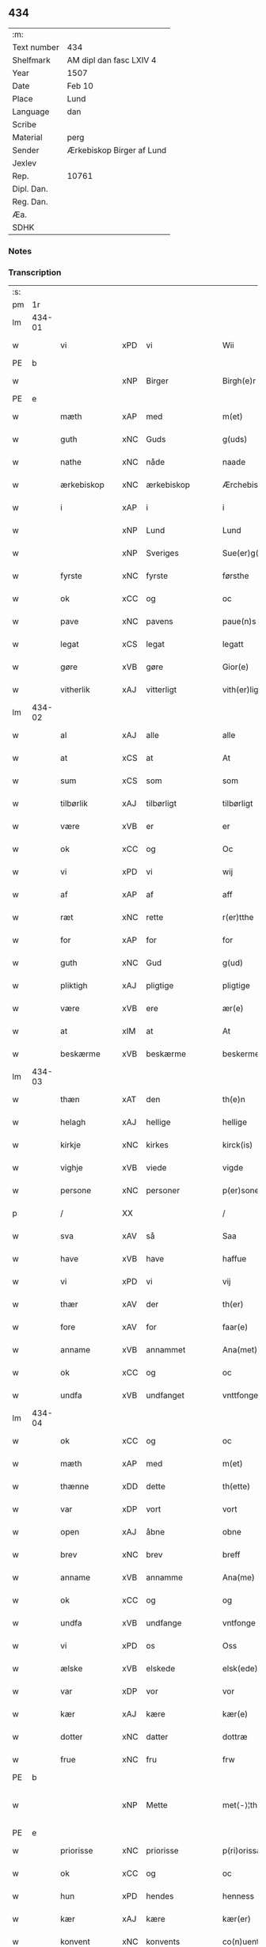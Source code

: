 ** 434
| :m:         |                           |
| Text number | 434                       |
| Shelfmark   | AM dipl dan fasc LXIV 4   |
| Year        | 1507                      |
| Date        | Feb 10                    |
| Place       | Lund                      |
| Language    | dan                       |
| Scribe      |                           |
| Material    | perg                      |
| Sender      | Ærkebiskop Birger af Lund |
| Jexlev      |                           |
| Rep.        | 10761                     |
| Dipl. Dan.  |                           |
| Reg. Dan.   |                           |
| Æa.         |                           |
| SDHK        |                           |

*** Notes


*** Transcription
| :s: |        |                 |                |   |   |                      |                |   |   |   |         |     |   |   |    |               |
| pm  |     1r |                 |                |   |   |                      |                |   |   |   |         |     |   |   |    |               |
| lm  | 434-01 |                 |                |   |   |                      |                |   |   |   |         |     |   |   |    |               |
| w   |        | vi              | xPD            | vi  |   | Wii                  | Wıı            |   |   |   |         | dan |   |   |    |        434-01 |
| PE  | b      |                 |                |   |   |                      |              |   |   |   |   |     |   |   |   |               |
| w   |        |           | xNP            | Birger  |   | Birgh(e)r            | Bırgh̅r         |   |   |   |         | dan |   |   |    |        434-01 |
| PE  | e      |                 |                |   |   |                      |              |   |   |   |   |     |   |   |   |               |
| w   |        | mæth            | xAP            | med  |   | m(et)                | mꝫ             |   |   |   |         | dan |   |   |    |        434-01 |
| w   |        | guth            | xNC            | Guds  |   | g(uds)               | g             |   |   |   | de-sup  | dan |   |   |    |        434-01 |
| w   |        | nathe           | xNC            | nåde  |   | naade                | naade          |   |   |   |         | dan |   |   |    |        434-01 |
| w   |        | ærkebiskop     | xNC            | ærkebiskop  |   | Ærchebiscop          | Ærchebıſcop    |   |   |   |         | dan |   |   |    |        434-01 |
| w   |        | i               | xAP            | i  |   | i                    | ı              |   |   |   |         | dan |   |   |    |        434-01 |
| w   |        |              | xNP            | Lund  |   | Lund                 | Lund           |   |   |   |         | dan |   |   |    |        434-01 |
| w   |        |          | xNP            | Sveriges  |   | Sue(er)g(is)         | Sue͛gꝭ          |   |   |   |         | dan |   |   |    |        434-01 |
| w   |        | fyrste          | xNC            | fyrste  |   | førsthe              | føꝛﬅhe         |   |   |   |         | dan |   |   |    |        434-01 |
| w   |        | ok              | xCC            | og  |   | oc                   | oc             |   |   |   |         | dan |   |   |    |        434-01 |
| w   |        | pave          | xNC            | pavens  |   | paue(n)s             | paue̅          |   |   |   |         | dan |   |   |    |        434-01 |
| w   |        | legat           | xCS            | legat  |   | legatt               | legatt         |   |   |   |         | dan |   |   |    |        434-01 |
| w   |        | gøre           | xVB            | gøre  |   | Gior(e)              | Gıor          |   |   |   |         | dan |   |   |    |        434-01 |
| w   |        | vitherlik      | xAJ            | vitterligt  |   | vith(er)ligt         | vıthligt      |   |   |   |         | dan |   |   |    |        434-01 |
| lm  | 434-02 |                 |                |   |   |                      |                |   |   |   |         |     |   |   |    |               |
| w   |        | al              | xAJ            | alle  |   | alle                 | alle           |   |   |   |         | dan |   |   |    |        434-02 |
| w   |        | at              | xCS            | at  |   | At                   | At             |   |   |   |         | dan |   |   |    |        434-02 |
| w   |        | sum             | xCS            | som  |   | som                  | ſom            |   |   |   |         | dan |   |   |    |        434-02 |
| w   |        | tilbørlik      | xAJ            | tilbørligt  |   | tilbørligt           | tılbørlıgt     |   |   |   |         | dan |   |   |    |        434-02 |
| w   |        | være             | xVB            | er  |   | er                   | er             |   |   |   |         | dan |   |   |    |        434-02 |
| w   |        | ok              | xCC            | og  |   | Oc                   | Oc             |   |   |   |         | dan |   |   |    |        434-02 |
| w   |        | vi            | xPD            | vi  |   | wij                  | wij            |   |   |   |         | dan |   |   |    |        434-02 |
| w   |        | af              | xAP            | af  |   | aff                  | aff            |   |   |   |         | dan |   |   |    |        434-02 |
| w   |        | ræt          | xNC            | rette  |   | r(er)tthe            | rtthe         |   |   |   |         | dan |   |   |    |        434-02 |
| w   |        | for             | xAP            | for  |   | for                  | foꝛ            |   |   |   |         | dan |   |   |    |        434-02 |
| w   |        | guth            | xNC            | Gud  |   | g(ud)                | gͩ              |   |   |   |         | dan |   |   |    |        434-02 |
| w   |        | pliktigh         | xAJ            | pligtige  |   | pligtige             | plıgtıge       |   |   |   |         | dan |   |   |    |        434-02 |
| w   |        | være             | xVB            | ere  |   | ær(e)                | ær            |   |   |   |         | dan |   |   |    |        434-02 |
| w   |        | at              | xIM            | at  |   | At                   | At             |   |   |   |         | dan |   |   |    |        434-02 |
| w   |        | beskærme        | xVB            | beskærme  |   | beskerme             | beſkeꝛme       |   |   |   |         | dan |   |   |    |        434-02 |
| lm  | 434-03 |                 |                |   |   |                      |                |   |   |   |         |     |   |   |    |               |
| w   |        | thæn            | xAT            | den  |   | th(e)n               | th̅n            |   |   |   |         | dan |   |   |    |        434-03 |
| w   |        | helagh          | xAJ            | hellige  |   | hellige              | hellıge        |   |   |   |         | dan |   |   |    |        434-03 |
| w   |        | kirkje         | xNC            | kirkes  |   | kirck(is)            | kırckꝭ         |   |   |   |         | dan |   |   |    |        434-03 |
| w   |        | vighje           | xVB            | viede  |   | vigde                | vıgde          |   |   |   |         | dan |   |   |    |        434-03 |
| w   |        | persone        | xNC            | personer  |   | p(er)soner           | p̲ſoner         |   |   |   |         | dan |   |   |    |        434-03 |
| p   |        | /               | XX             |   |   | /                    | /              |   |   |   |         | dan |   |   |    |        434-03 |
| w   |        | sva             | xAV            | så  |   | Saa                  | Saa            |   |   |   |         | dan |   |   |    |        434-03 |
| w   |        | have            | xVB            | have  |   | haffue               | haffue         |   |   |   |         | dan |   |   |    |        434-03 |
| w   |        | vi             | xPD            | vi  |   | vij                  | vıȷ            |   |   |   |         | dan |   |   |    |        434-03 |
| w   |        | thær            | xAV            | der  |   | th(er)               | th            |   |   |   |         | dan |   |   |    |        434-03 |
| w   |        | fore           | xAV            | for  |   | faar(e)              | faar          |   |   |   |         | dan |   |   |    |        434-03 |
| w   |        | anname          | xVB            | annammet  |   | Ana(met)             | Ana̅ͭ            |   |   |   |         | dan |   |   |    |        434-03 |
| w   |        | ok              | xCC            | og  |   | oc                   | oc             |   |   |   |         | dan |   |   |    |        434-03 |
| w   |        | undfa      | xVB            | undfanget  |   | vnttfonget           | vnttfonget     |   |   |   |         | dan |   |   |    |        434-03 |
| lm  | 434-04 |                 |                |   |   |                      |                |   |   |   |         |     |   |   |    |               |
| w   |        | ok              | xCC            | og  |   | oc                   | oc             |   |   |   |         | dan |   |   |    |        434-04 |
| w   |        | mæth            | xAP            | med  |   | m(et)                | mꝫ             |   |   |   |         | dan |   |   | =  |        434-04 |
| w   |        | thænne          | xDD            | dette  |   | th(ette)             | thꝫͤ            |   |   |   |         | dan |   |   | == |        434-04 |
| w   |        | var             | xDP            | vort  |   | vort                 | voꝛt           |   |   |   |         | dan |   |   |    |        434-04 |
| w   |        | open            | xAJ            | åbne  |   | obne                 | obne           |   |   |   |         | dan |   |   |    |        434-04 |
| w   |        | brev            | xNC            | brev  |   | breff                | bꝛeff          |   |   |   |         | dan |   |   |    |        434-04 |
| w   |        | anname           | xVB            | annamme  |   | Ana(me)              | Ana̅ͤ            |   |   |   |         | dan |   |   |    |        434-04 |
| w   |        | ok              | xCC            | og  |   | og                   | og             |   |   |   |         | dan |   |   |    |        434-04 |
| w   |        | undfa        | xVB            | undfange  |   | vntfonge             | vntfonge       |   |   |   |         | dan |   |   |    |        434-04 |
| w   |        | vi              | xPD            | os  |   | Oss                  | O             |   |   |   |         | dan |   |   |    |        434-04 |
| w   |        | ælske           | xVB            | elskede  |   | elsk(ede)            | elꝭͤ           |   |   |   |         | dan |   |   |    |        434-04 |
| w   |        | var            | xDP            | vor  |   | vor                  | vor            |   |   |   |         | dan |   |   |    |        434-04 |
| w   |        | kær             | xAJ            | kære  |   | kær(e)               | kær           |   |   |   |         | dan |   |   |    |        434-04 |
| w   |        | dotter          | xNC            | datter  |   | dottræ               | dottræ         |   |   |   |         | dan |   |   |    |        434-04 |
| w   |        | frue            | xNC            | fru  |   | frw                  | frw            |   |   |   |         | dan |   |   |    |        434-04 |
| PE  |      b |                 |                |   |   |                      |                |   |   |   |         |     |   |   |    |               |
| w   |        |             | xNP            | Mette  |   | met⟨-⟩¦the           | met⟨-⟩¦the     |   |   |   |         | dan |   |   |    | 434-04—434-05 |
| PE  |      e |                 |                |   |   |                      |                |   |   |   |         |     |   |   |    |               |
| w   |        | priorisse        | xNC            | priorisse  |   | p(ri)orissæ          | poꝛıæ        |   |   |   |         | dan |   |   |    |        434-05 |
| w   |        | ok              | xCC            | og  |   | oc                   | oc             |   |   |   |         | dan |   |   |    |        434-05 |
| w   |        | hun           | xPD            | hendes  |   | henness              | henne         |   |   |   |         | dan |   |   |    |        434-05 |
| w   |        | kær            | xAJ            | kære  |   | kær(er)              | kær           |   |   |   |         | dan |   |   |    |        434-05 |
| w   |        | konvent        | xNC            | konvents  |   | co(n)uents           | co̅űent        |   |   |   |         | dan |   |   |    |        434-05 |
| w   |        | syster          | xNC            | søstre  |   | søstre               | ſøﬅre          |   |   |   |         | dan |   |   |    |        434-05 |
| w   |        | mæth            | xAP            | med  |   | m(et)                | mꝫ             |   |   |   |         | dan |   |   |    |        434-05 |
| w   |        | thæn            | xPD            | deres  |   | th(e)r(is)           | th̅rꝭ           |   |   |   |         | dan |   |   |    |        434-05 |
| w   |        | thjaneste       | xNC            | tjeneste  |   | tieneste             | tıeneﬅe        |   |   |   |         | dan |   |   |    |        434-05 |
| w   |        | hjon            | xNC            | hjon  |   | hion                 | hıo           |   |   |   |         | dan |   |   |    |        434-05 |
| w   |        | i               | xAP            | i  |   | i                    | ı              |   |   |   |         | dan |   |   |    |        434-05 |
| w   |        | sankte          | xNC            | sankte  |   | sanctj               | ſanctȷ         |   |   |   |         | lat |   |   |    |        434-05 |
| w   |        |            | xNP            | Peders  |   | pæd(er)s             | pæds          |   |   |   | vowels? | dan |   |   |    |        434-05 |
| lm  | 434-06 |                 |                |   |   |                      |                |   |   |   |         |     |   |   |    |               |
| w   |        | jungfrue        | xNC            | jomfru  |   | iomf(rv)             | ıomfͮ           |   |   |   |         | dan |   |   |    |        434-06 |
| w   |        | kloster       | xNC            | klosters  |   | closth(er)s          | cloﬅh        |   |   |   |         | dan |   |   |    |        434-06 |
| w   |        | hærre           | xNC            | her  |   | h(er)                | h             |   |   |   |         | dan |   |   |    |        434-06 |
| w   |        | i               | xAP            | i  |   | i                    | ı              |   |   |   |         | dan |   |   |    |        434-06 |
| w   |        |              | xNP            | Lund   |   | Lund                 | Lund           |   |   |   |         | dan |   |   |    |        434-06 |
| w   |        | mæth            | xAP            | med  |   | m(et)                | mꝫ             |   |   |   |         | dan |   |   |    |        434-06 |
| w   |        | al              | xAJ            | al  |   | all                  | all            |   |   |   |         | dan |   |   |    |        434-06 |
| w   |        | sin             | xDP            | sine  |   | si(ne)               | ſı̅ͤ             |   |   |   |         | dan |   |   |    |        434-06 |
| w   |        | kloster         | xNC            | klosters  |   | closters             | cloﬅeꝛs        |   |   |   |         | dan |   |   |    |        434-06 |
| w   |        | eghedel         | xNC            | ejendele  |   | eyedele              | eÿedele        |   |   |   |         | dan |   |   |    |        434-06 |
| w   |        | goths           | xNC            | gods  |   | gots                 | got           |   |   |   |         | dan |   |   |    |        434-06 |
| w   |        | landbo          | xNC            | Landbo  |   | Landbo               | Landbo         |   |   |   |         | dan |   |   |    |        434-06 |
| w   |        | ok              | xCC            | og  |   | oc                   | oc             |   |   |   |         | dan |   |   |    |        434-06 |
| w   |        | varthneth        | xNC            | vornede  |   | vordnedhe            | vordnedhe      |   |   |   |         | dan |   |   |    |        434-06 |
| lm  | 434-07 |                 |                |   |   |                      |                |   |   |   |         |     |   |   |    |               |
| w   |        | uti             | xAP            | udi  |   | vdi                  | vdi            |   |   |   |         | dan |   |   |    |        434-07 |
| w   |        | var            | xDP            | vor  |   | vor                  | vor            |   |   |   |         | dan |   |   |    |        434-07 |
| w   |        | ok              | xCC            | og  |   | oc                   | oc             |   |   |   |         | dan |   |   |    |        434-07 |
| w   |        | thæn            | xAT            | den  |   | th(e)n               | th̅n            |   |   |   |         | dan |   |   |    |        434-07 |
| w   |        | helagh          | xAJ            | hellige  |   | hellige              | hellıge        |   |   |   |         | dan |   |   |    |        434-07 |
| w   |        | kirkje         | xNC            | kirkes  |   | kirck(is)            | kırckꝭ         |   |   |   |         | dan |   |   |    |        434-07 |
| w   |        | hæghn          | xNC            | hegn  |   | hæ(n)gn              | hæ̅g           |   |   |   |         | dan |   |   |    |        434-07 |
| w   |        | værn            | xNC            | værn  |   | vern                 | ver           |   |   |   |         | dan |   |   |    |        434-07 |
| w   |        | ok              | xCC            | og  |   | oc                   | oc             |   |   |   |         | dan |   |   |    |        434-07 |
| w   |        | beskærmelse     | xNC            | beskærmelse  |   | beskermelse          | beſkeꝛmelſe    |   |   |   |         | dan |   |   |    |        434-07 |
| w   |        | særdeles        | xAV            | særdeles  |   | serdelis             | erdelı       |   |   |   |         | dan |   |   |    |        434-07 |
| w   |        | at              | xIM            | at  |   | at                   | at             |   |   |   |         | dan |   |   | =  |        434-07 |
| w   |        | forsvare        | xVB            | forsvare  |   | forswar(e)           | forſwaꝛ       |   |   |   |         | dan |   |   | == |        434-07 |
| w   |        | ok              | xCC            | og  |   | oc                   | oc             |   |   |   |         | dan |   |   |    |        434-07 |
| lm  | 434-08 |                 |                |   |   |                      |                |   |   |   |         |     |   |   |    |               |
| w   |        | fordaghthinge     | xVB            | fordagtinge  |   | fordeydi(n)ge        | fordeydı̅ge     |   |   |   |         | dan |   |   |    |        434-08 |
| w   |        | til             | xAP            | til  |   | till                 | till           |   |   |   |         | dan |   |   |    |        434-08 |
| w   |        | ræt             | xNC            | rette  |   | r(e)tthe             | rtthe         |   |   |   |         | dan |   |   |    |        434-08 |
| p   |        | /               | XX             |   |   | /                    | /              |   |   |   |         | dan |   |   |    |        434-08 |
| w   |        | bithje     | xVB            | bede  |   | Bedhe                | Bedhe          |   |   |   |         | dan |   |   |    |        434-08 |
| w   |        | vi             | xPD            | vi  |   | vij                  | vij            |   |   |   |         | dan |   |   |    |        434-08 |
| w   |        | for+thi         | xAV            | fordi  |   | forthii              | forthii        |   |   |   |         | dan |   |   |    |        434-08 |
| w   |        | al              | xAJ            | alle  |   | alle                 | alle           |   |   |   |         | dan |   |   |    |        434-08 |
| w   |        | andelik         | xAJ            | åndelige  |   | ondelige             | ondelıge       |   |   |   |         | dan |   |   |    |        434-08 |
| w   |        | ok              | xCC            | og  |   | oc                   | oc             |   |   |   |         | dan |   |   |    |        434-08 |
| w   |        | væreldslik        | xAJ            | verdslige  |   | verdslige            | veꝛdslige      |   |   |   |         | dan |   |   |    |        434-08 |
| w   |        | ehva          | xPD            | ihvad  |   | eehuad               | eehuad         |   |   |   |         | dan |   |   |    |        434-08 |
| w   |        |            | XX            |   |   | studt{t}             | ﬅudt{t}        |   |   |   |         | dan |   |   |    |        434-08 |
| lm  | 434-09 |                 |                |   |   |                      |                |   |   |   |         |     |   |   |    |               |
| w   |        | thæn            | xPD            | de  |   | the                  | the            |   |   |   |         | dan |   |   |    |        434-09 |
| w   |        | hældst          | xAV            | helst  |   | helst                | helﬅ           |   |   |   |         | dan |   |   |    |        434-09 |
| w   |        | utaf            | xAV            | udaf  |   | vdaff                | vdaff          |   |   |   |         | dan |   |   |    |        434-09 |
| w   |        | være             | xVB            | ere  |   | ær(e)                | ær            |   |   |   |         | dan |   |   |    |        434-09 |
| w   |        | særdeles        | xAV            | særdeles  |   | Serdelis             | Serdelıs       |   |   |   |         | dan |   |   |    |        434-09 |
| w   |        | var             | xDP            | vore  |   | vor(e)               | vor           |   |   |   |         | dan |   |   |    |        434-09 |
| w   |        | eghen           | xAJ            | egne  |   | egne                 | egne           |   |   |   |         | dan |   |   |    |        434-09 |
| w   |        | foghet        | xNC            | fogeder  |   | fogeth(er)           | fogeth        |   |   |   |         | dan |   |   |    |        434-09 |
| w   |        | ok              | xCC            | og  |   | oc                   | oc             |   |   |   |         | dan |   |   |    |        434-09 |
| w   |        | æmbætesman      | xNC            | embedsmænd  |   | æmbetzma(m)d         | æmbetzma̅d      |   |   |   |         | dan |   |   |    |        434-09 |
| w   |        | ok              | xCC            | og  |   | Oc                   | Oc             |   |   |   |         | dan |   |   |    |        434-09 |
| w   |        | strængelik     | xAJ            | strengelige  |   | strenggelige         | strenggelige   |   |   |   |         | dan |   |   |    |        434-09 |
| w   |        | bjuthe         | xVB            | byde  |   | biw⟨-⟩¦dhe           | bıw⟨-⟩¦dhe     |   |   |   |         | dan |   |   |    | 434-09—434-10 |
| w   |        | at              | xCS            | at  |   | At                   | At             |   |   |   |         | dan |   |   | =  |        434-10 |
| w   |        | i               | xPD            | I  |   | i                    | i              |   |   |   |         | dan |   |   | == |        434-10 |
| w   |        | hærutyver       | xAV            | herudover  |   | her vdaaw(er)        | her vdaaw     |   |   |   |         | dan |   |   |    |        434-10 |
| w   |        | ænge          | xPD            | ingen  |   | inggen               | ınggen         |   |   |   |         | dan |   |   |    |        434-10 |
| w   |        | hinder          | xNC            | hinder  |   | hi(n)d(er)           | hı̅d           |   |   |   |         | dan |   |   |    |        434-10 |
| w   |        | plats           | xNC            | plads  |   | plats                | plats          |   |   |   |         | dan |   |   |    |        434-10 |
| w   |        | æller           | xCC            | eller  |   | ell(e)r              | ellr          |   |   |   |         | dan |   |   |    |        434-10 |
| w   |        | forfang         | xNC            | forfang  |   | forfong              | forfong        |   |   |   |         | dan |   |   |    |        434-10 |
| w   |        | gøre           | xVB            | gør  |   | giø(er)              | gıø           |   |   |   |         | dan |   |   |    |        434-10 |
| w   |        | fornævnd        | xAJ            | fornævnte  |   | for(nefnde)          | foꝛᷠͤ            |   |   |   |         | dan |   |   |    |        434-10 |
| w   |        | vi              | xPD            | os  |   | oss                  | o             |   |   |   |         | dan |   |   |    |        434-10 |
| w   |        | ælske           | xVB            | elskede  |   | elsk(ede)            | elſkꝭͤ          |   |   |   |         | dan |   |   |    |        434-10 |
| w   |        | frue             | xNC            | fru  |   | f(rv)                | fͮ              |   |   |   |         | dan |   |   |    |        434-10 |
| w   |        | priorisse       | xNC            | priorisse  |   | p(ri)oris⟨-⟩¦se      | poꝛiſ⟨-⟩¦ſe   |   |   |   |         | dan |   |   |    | 434-10—434-11 |
| w   |        | hun             | xPD            | hendes  |   | he(nnes)             | he̅ᷤ             |   |   |   |         | dan |   |   |    |        434-11 |
| w   |        | ælske           | xVB            | elskede  |   | elsk(ede)            | elſkꝭͤ          |   |   |   |         | dan |   |   |    |        434-11 |
| w   |        | konvent        | xNC            | konvents  |   | co(n)uents           | co̅uent        |   |   |   |         | dan |   |   |    |        434-11 |
| w   |        | syster          | xNC            | søstre  |   | søstre               | ſøﬅre          |   |   |   |         | dan |   |   |    |        434-11 |
| w   |        | thæn            | xPD            | deres  |   | th(e)r(is)           | th̅rꝭ           |   |   |   |         | dan |   |   |    |        434-11 |
| w   |        | hjon            | xNC            | hjon  |   | hion                 | hıo           |   |   |   |         | dan |   |   |    |        434-11 |
| w   |        | bonde           | xNC            | bønder  |   | bøndh(er)            | bøndh         |   |   |   |         | dan |   |   |    |        434-11 |
| w   |        | ok              | xCC            | og  |   | oc                   | oc             |   |   |   |         | dan |   |   |    |        434-11 |
| w   |        | varthneth          | xNC            | vornede  |   | vordnede             | voꝛdnede       |   |   |   |         | dan |   |   |    |        434-11 |
| w   |        | upa             | xAP            | på  |   | paa                  | paa            |   |   |   |         | dan |   |   |    |        434-11 |
| w   |        | persone        | xNC            | personer  |   | p(er)soner           | p̲ſoner         |   |   |   |         | dan |   |   |    |        434-11 |
| w   |        | thæn            | xPD            | deres  |   | th(e)r(is)           | th̅rꝭ           |   |   |   |         | dan |   |   |    |        434-11 |
| w   |        | goths           | xNC            | gods  |   | gots                 | gots           |   |   |   |         | dan |   |   |    |        434-11 |
| lm  | 434-12 |                 |                |   |   |                      |                |   |   |   |         |     |   |   |    |               |
| w   |        | thæn             | xPD            | dem  |   | thom                 | thom           |   |   |   |         | dan |   |   |    |        434-12 |
| w   |        | tilhøre          | xVB            | tilhør  |   | tilhør               | tılhør         |   |   |   |         | dan |   |   |    |        434-12 |
| w   |        | røre         | xVB            | rørende  |   | rør(e)nde            | ꝛørnde        |   |   |   |         | dan |   |   |    |        434-12 |
| w   |        | ok              | xCC            | og  |   | oc                   | oc             |   |   |   |         | dan |   |   |    |        434-12 |
| w   |        | urørende        | xAJ            | urørende  |   | vrørende             | røꝛende       |   |   |   |         | dan |   |   |    |        434-12 |
| w   |        | hva             | xPD            | hvad  |   | huad                 | huad           |   |   |   |         | dan |   |   |    |        434-12 |
| w   |        | thæn            | xPD            | det  |   | th(et)               | thꝫ            |   |   |   |         | dan |   |   |    |        434-12 |
| w   |        | hældst          | xAV            | helst  |   | helst                | helﬅ           |   |   |   |         | dan |   |   |    |        434-12 |
| w   |        | være            | xVB            | er  |   | er                   | er             |   |   |   |         | dan |   |   |    |        434-12 |
| w   |        | under           | xAP            | under  |   | vnder                | vnder          |   |   |   |         | dan |   |   |    |        434-12 |
| w   |        | guth            | xNC            | Guds  |   | g(udz)               | gͩᷦ              |   |   |   |         | dan |   |   |    |        434-12 |
| w   |        | ok              | xCC            | og  |   | oc                   | oc             |   |   |   |         | dan |   |   |    |        434-12 |
| w   |        | thæn            | xAT            | den  |   | th(e)n               | th̅n            |   |   |   |         | dan |   |   |    |        434-12 |
| w   |        | helagh          | xAJ            | hellige  |   | hellige              | hellıge        |   |   |   |         | dan |   |   |    |        434-12 |
| lm  | 434-13 |                 |                |   |   |                      |                |   |   |   |         |     |   |   |    |               |
| w   |        | kirkje          | xNC            | kirkes  |   | kirk(is)             | kırkꝭ          |   |   |   |         | dan |   |   |    |        434-13 |
| w   |        | hævnd           | xNC            | hævn  |   | hæffn                | hæffn          |   |   |   |         | dan |   |   |    |        434-13 |
| w   |        | vrethe          | xNC            | vrede  |   | vrede                | vrede          |   |   |   |         | dan |   |   |    |        434-13 |
| w   |        | ok              | xCC            | og  |   | oc                   | oc             |   |   |   |         | dan |   |   |    |        434-13 |
| w   |        | ban            | xNC            | band  |   | band                 | band           |   |   |   |         | dan |   |   |    |        434-13 |
| w   |        | ok              | xCC            | og  |   | Oc                   | Oc             |   |   |   |         | dan |   |   |    |        434-13 |
| w   |        | hær             | xAV            | her  |   | her                  | her            |   |   |   |         | dan |   |   |    |        434-13 |
| w   |        | mæth            | xAV            | med  |   | m(et)                | mꝫ             |   |   |   |         | dan |   |   |    |        434-13 |
| w   |        | bjuthe          | xVB            | byde  |   | biwde                | bıwde          |   |   |   |         | dan |   |   |    |        434-13 |
| w   |        | vi             | xPD            | vi  |   | vii                  | vii            |   |   |   |         | dan |   |   |    |        434-13 |
| w   |        | ok              | xCC            | og  |   | oc                   | oc             |   |   |   |         | dan |   |   |    |        434-13 |
| w   |        | i           | xPD            | eder  |   | æth(er)              | æth           |   |   |   |         | dan |   |   |    |        434-13 |
| w   |        | fornævnd        | xAJ            | fornævnte  |   | for(nefnde)          | forᷠͤ            |   |   |   |         | dan |   |   |    |        434-13 |
| w   |        | frue             | xNC            | fru  |   | f(rv)                | fͮ              |   |   |   |         | dan |   |   |    |        434-13 |
| w   |        |                 |                |   |   |                      |                |   |   |   |         | dan |   |   |    |        434-13 |
| w   |        | priorisse        | xNC            | priorisse  |   | p(ri)orissæ          | poꝛıſſæ       |   |   |   |         | dan |   |   |    |        434-13 |
| w   |        | ok              | xCC            | og  |   | oc                   | oc             |   |   |   |         | dan |   |   |    |        434-13 |
| lm  | 434-14 |                 |                |   |   |                      |                |   |   |   |         |     |   |   |    |               |
| w   |        | i               | xPD            | eder  |   | eth(e)r              | ethr          |   |   |   |         | dan |   |   |    |        434-14 |
| w   |        | konvent        | xNC            | konvents  |   | co(n)uents           | co̅uent        |   |   |   |         | dan |   |   |    |        434-14 |
| w   |        | syster          | xNC            | søstre  |   | søstr(e)             | ſøſtr         |   |   |   |         | dan |   |   |    |        434-14 |
| w   |        | nu              | xAV            | nu  |   | nw                   | nw             |   |   |   |         | dan |   |   |    |        434-14 |
| w   |        | til             | xAP            | til  |   | til                  | til            |   |   |   |         | dan |   |   | =  |        434-14 |
| w   |        | være             | xVB            | ere  |   | ær(e)                | ær            |   |   |   |         | dan |   |   | == |        434-14 |
| w   |        | ok              | xCC            | og  |   | oc                   | oc             |   |   |   |         | dan |   |   |    |        434-14 |
| w   |        | hær           | xAV            | her  |   | h(er)                | h             |   |   |   |         | dan |   |   |    |        434-14 |
| w   |        | æfter           | xAV            | efter  |   | effth(er)            | effth         |   |   |   |         | dan |   |   |    |        434-14 |
| w   |        | kome            | xVB            | komme  |   | komme                | komme          |   |   |   |         | dan |   |   |    |        434-14 |
| w   |        | kunne           | xVB            | kunne  |   | ku(nne)              | ku̅ͤ             |   |   |   |         | dan |   |   |    |        434-14 |
| w   |        | strængelik     | xAV            | strengelige  |   | strenggelige         | ﬅrenggelıge    |   |   |   |         | dan |   |   |    |        434-14 |
| w   |        | unne            | xVB            | unde  |   | vnne                 | vnne           |   |   |   |         | dan |   |   |    |        434-14 |
| w   |        | fornævnd        | xAJ            | fornævnte  |   | for(nefnde)          | foꝛᷠͤ            |   |   |   |         | dan |   |   |    |        434-14 |
| lm  | 434-15 |                 |                |   |   |                      |                |   |   |   |         |     |   |   |    |               |
| w   |        | pine            | xNC            | pine  |   | pyne                 | pyne           |   |   |   |         | dan |   |   |    |        434-15 |
| w   |        | guth            | xNC            | Guds  |   | g(uds)               | g             |   |   |   | de-sup  | dan |   |   |    |        434-15 |
| w   |        | ok              | xCC            | og  |   | oc                   | oc             |   |   |   |         | dan |   |   |    |        434-15 |
| w   |        | thæn            | xAT            | den  |   | th(e)n               | th̅n            |   |   |   |         | dan |   |   |    |        434-15 |
| w   |        | helagh          | xAJ            | hellige  |   | hellige              | hellıge        |   |   |   |         | dan |   |   |    |        434-15 |
| w   |        | kirkje         | xNC            | kirkes  |   | kirck(is)            | kırckꝭ         |   |   |   |         | dan |   |   |    |        434-15 |
| w   |        | vrethe          | xNC            | vrede  |   | vrede                | vrede          |   |   |   |         | dan |   |   |    |        434-15 |
| w   |        | ok              | xCC            | og  |   | oc                   | oc             |   |   |   |         | dan |   |   |    |        434-15 |
| w   |        | ban           | xNC            | band  |   | band                 | band           |   |   |   |         | dan |   |   |    |        434-15 |
| w   |        | at              | xCS            | at  |   | At                   | At             |   |   |   |         | dan |   |   | =  |        434-15 |
| w   |        | i               | xPD            | i  |   | i                    | i              |   |   |   |         | dan |   |   | == |        434-15 |
| w   |        | ænge        | xPD            | intet  |   | inckthet             | ınckthet       |   |   |   |         | dan |   |   |    |        434-15 |
| w   |        | af              | xAP            | af  |   | aff                  | aff            |   |   |   |         | dan |   |   |    |        434-15 |
| w   |        | i          | xPD            | edert  |   | eth(er)t             | etht          |   |   |   |         | dan |   |   |    |        434-15 |
| w   |        | kloster        | xNC            | klosters  |   | closterss            | cloﬅeꝛs       |   |   |   |         | dan |   |   |    |        434-15 |
| lm  | 434-16 |                 |                |   |   |                      |                |   |   |   |         |     |   |   |    |               |
| w   |        | goths           | xNC            | gods  |   | gots                 | gots           |   |   |   |         | dan |   |   |    |        434-16 |
| w   |        | æller           | xCC            | eller  |   | ell(e)r              | ellr          |   |   |   |         | dan |   |   |    |        434-16 |
| w   |        | klenoth        | xNC            | klenodie  |   | clenodiis            | clenodii      |   |   |   |         | dan |   |   |    |        434-16 |
| w   |        | bort            | xAV            | bort  |   | bort                 | boꝛt           |   |   |   |         | dan |   |   |    |        434-16 |
| w   |        | bebreve         | xVB            | bebreve  |   | bebreffue            | bebreffűe      |   |   |   |         | dan |   |   |    |        434-16 |
| w   |        | æller           | xCC            | eller  |   | ell(e)r              | ellr          |   |   |   |         | dan |   |   |    |        434-16 |
| w   |        | forlæne         | xVB            | forlene  |   | forlæne              | forlæne        |   |   |   |         | dan |   |   |    |        434-16 |
| w   |        | æller           | xCC            | eller  |   | ell(e)r              | ellr          |   |   |   |         | dan |   |   |    |        434-16 |
| w   |        | i               | xAP            | i  |   | i                    | i              |   |   |   |         | dan |   |   |    |        434-16 |
| w   |        | nokerhande    | xAJ            | nogen hånde  |   | naagh(er) hande      | naagh hande   |   |   |   |         | dan |   |   |    |        434-16 |
| w   |        | mate            | xNC            | måde  |   | maade                | maade          |   |   |   |         | dan |   |   |    |        434-16 |
| lm  | 434-17 |                 |                |   |   |                      |                |   |   |   |         |     |   |   |    |               |
| w   |        | forvandle       | xVB            | forvandle  |   | forvandle            | forvandle      |   |   |   |         | dan |   |   |    |        434-17 |
| w   |        | uten            | xCS            | uden  |   | vdh(e)n              | vdh̅n           |   |   |   |         | dan |   |   |    |        434-17 |
| w   |        | af              | xAP            | af  |   | Aff                  | Aﬀ             |   |   |   |         | dan |   |   |    |        434-17 |
| w   |        | var             | xDP            | vort  |   | vort                 | voꝛt           |   |   |   |         | dan |   |   |    |        434-17 |
| w   |        | ok              | xCC            | og  |   | oc                   | oc             |   |   |   |         | dan |   |   |    |        434-17 |
| w   |        | var            | xDP            | vore  |   | vor(e)               | vor           |   |   |   |         | dan |   |   |    |        434-17 |
| w   |        | æfterkomere | xNC            | efterkommeres  |   | effth(er) kommer(is) | effth kommerꝭ |   |   |   |         | dan |   |   |    |        434-17 |
| w   |        | ærkebiskop    | xNC            | ærkebiskoppers  |   | ærchebisp(er)s       | ærchebıſp̲     |   |   |   |         | dan |   |   |    |        434-17 |
| w   |        | til             | xAP            | til  |   | till                 | tıll           |   |   |   |         | dan |   |   |    |        434-17 |
| w   |        |             | xNP            | Lunde  |   | Lunde                | Lunde          |   |   |   |         | dan |   |   |    |        434-17 |
| w   |        | sæte            | xNC            | sæde  |   | sæde                 | ſæde           |   |   |   |         | dan |   |   |    |        434-17 |
| lm  | 434-18 |                 |                |   |   |                      |                |   |   |   |         |     |   |   |    |               |
| w   |        | vitskap         | xNC            | vidskab  |   | vitskab              | vıtſkab        |   |   |   |         | dan |   |   |    |        434-18 |
| w   |        | goth           | xAJ            | gode |   | gode                 | gode           |   |   |   |         | dan |   |   |    |        434-18 |
| w   |        | minde           | xNC            | minde  |   | my(n)de              | my̅de           |   |   |   |         | dan |   |   |    |        434-18 |
| w   |        | ok              | xCC            | og  |   | oc                   | oc             |   |   |   |         | dan |   |   |    |        434-18 |
| w   |        | tillatelse      | xAJ            | tilladelse  |   | tilladelse           | tilladelſe     |   |   |   |         | dan |   |   |    |        434-18 |
| w   |        | sum             | xRP            | som  |   | som                  | ſo            |   |   |   |         | dan |   |   |    |        434-18 |
| w   |        | thæn            | xPD            | det  |   | th(et)               | thꝫ            |   |   |   |         | dan |   |   |    |        434-18 |
| w   |        | sik             | xPD            | sig  |   | seg                  | ſeg            |   |   |   |         | dan |   |   |    |        434-18 |
| w   |        | af              | xAP            | af  |   | aff                  | aff            |   |   |   |         | dan |   |   |    |        434-18 |
| w   |        | ræt             | xNC            | rette  |   | r(e)tthe             | rtthe         |   |   |   |         | dan |   |   |    |        434-18 |
| w   |        | byrje           | xVB            | bør  |   | bør                  | bør            |   |   |   |         | dan |   |   |    |        434-18 |
| w   |        | hær             | xAV            | her |   | her                  | her            |   |   |   |         | dan |   |   |    |        434-18 |
| w   |        | varthe          | xVB            | vorde  |   | vorde                | vorde          |   |   |   |         | dan |   |   |    |        434-18 |
| w   |        | uti             | xAV            | udi  |   | vdi                  | vdi            |   |   |   |         | dan |   |   |    |        434-18 |
| lm  | 434-19 |                 |                |   |   |                      |                |   |   |   |         |     |   |   |    |               |
| w   |        | forthænkje       | xVB            | fortænkt  |   | fortenckt            | fortenckt      |   |   |   |         | dan |   |   |    |        434-19 |
| w   |        | at              | xCS            | at  |   | At                   | At             |   |   |   |         | dan |   |   | =  |        434-19 |
| w   |        | rætte             | xVB            | rette  |   | r(e)tthe             | rtthe         |   |   |   |         | dan |   |   | == |        434-19 |
| w   |        | i               | xPD            | eder  |   | ⸌eth(e)r⸍            | ⸌eth̅ꝛ⸍         |   |   |   |         | dan |   |   |    |        434-19 |
| w   |        | æfter           | xAV            | efter  |   | effth(er)            | effth         |   |   |   |         | dan |   |   |    |        434-19 |
| w   |        | ok              | xCC            | og  |   | Oc                   | Oc             |   |   |   |         | dan |   |   |    |        434-19 |
| w   |        | late            | xVB            | lader  |   | ladh(er)             | ladh          |   |   |   |         | dan |   |   |    |        434-19 |
| w   |        | thæn            | xPD            | det  |   | th(et)               | thꝫ            |   |   |   |         | dan |   |   |    |        434-19 |
| w   |        | ængelundes      | xAV            | ingenlunde  |   | inggelunde           | ınggelunde     |   |   |   |         | dan |   |   |    |        434-19 |
| w   |        | datum           | lat            |   |   | Dat(um)              | Datꝭ           |   |   |   |         | lat |   |   |    |        434-19 |
| PL  |      b |                 |                |   |   |                      |                |   |   |   |         |     |   |   |    |               |
| w   |        | Lundis          | lat            |   |   | Lund(is)             | Lun           |   |   |   |         | lat |   |   |    |        434-19 |
| PL  |      e |                 |                |   |   |                      |                |   |   |   |         |     |   |   |    |               |
| w   |        | anno            | lat            |   |   | Anno                 | Anno           |   |   |   |         | lat |   |   |    |        434-19 |
| w   |        | dominj          | lat            |   |   | d(omi)nj             | d̅nȷ            |   |   |   |         | lat |   |   |    |        434-19 |
| lm  | 434-20 |                 |                |   |   |                      |                |   |   |   |         |     |   |   |    |               |
| n   |        | md              | lat            |   |   | md                   | md             |   |   |   |         | lat |   |   | =  |        434-20 |
| w   |        | septimo         | lat            |   |   | septi(m)o            | ſepti̅o         |   |   |   |         | lat |   |   | == |        434-20 |
| w   |        | ipso            | lat            |   |   | ipso                 | ıpſo           |   |   |   |         | lat |   |   |    |        434-20 |
| w   |        | die             | lat            |   |   | die                  | dıe            |   |   |   |         | lat |   |   |    |        434-20 |
| w   |        | sankte          | lat            |   |   | sancte               | ſancte         |   |   |   |         | lat |   |   |    |        434-20 |
| w   |        | scolastice      | lat            |   |   | scolastice           | ſcolaſtıce     |   |   |   |         | lat |   |   |    |        434-20 |
| w   |        | virginis        | lat            |   |   | virginis             | vırgını       |   |   |   |         | lat |   |   |    |        434-20 |
| w   |        | Nostro          | lat            |   |   | Nostro               | Noﬅꝛo          |   |   |   |         | lat |   |   |    |        434-20 |
| w   |        | sub             | lat            |   |   | s(u)b                | ſ̅b             |   |   |   |         | lat |   |   |    |        434-20 |
| w   |        | sigillo         | lat            |   |   | sig(illo)            | ſıgꝭͦ           |   |   |   |         | lat |   |   |    |        434-20 |
| w   |        | presentibus     | lat            |   |   | p(rese)n(tibus)      | pn̅ꝰ           |   |   |   |         | lat |   |   |    |        434-20 |
| w   |        | dorso           | lat            |   |   | dorso(?)             | doꝛſoᷠꝰ         |   |   |   |         | lat |   |   |    |        434-20 |
| w   |        | ?impresso       | lat             |   |   | impresso             | ımpreſſo       |   |   |   |         | lat |   |   |    |        434-20 |
| :e: |        |                 |                |   |   |                      |                |   |   |   |         |     |   |   |    |               |


